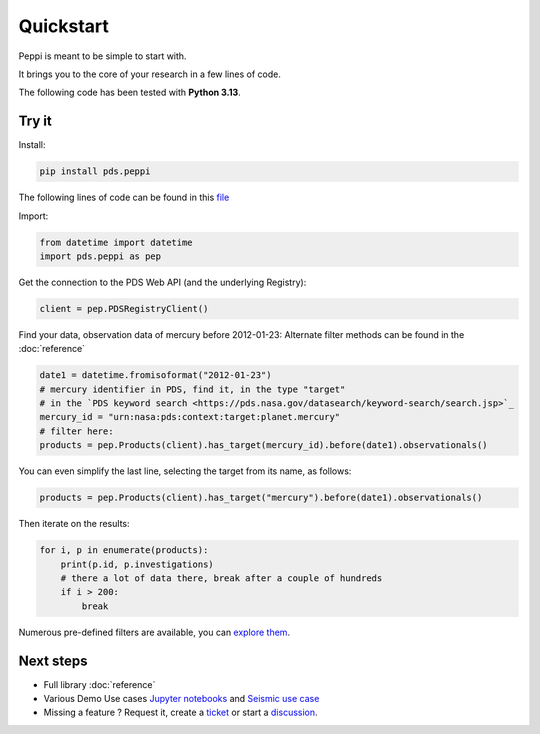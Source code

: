 ============
 Quickstart
============

Peppi is meant to be simple to start with.

It brings you to the core of your research in a few lines of code.

The following code has been tested with **Python 3.13**.



Try it
~~~~~~~


Install:

.. code-block:: bash

    pip install pds.peppi


The following lines of code can be found in this `file <https://github.com/NASA-PDS/peppi/tree/main/tests/pds/peppi/quickstart.py>`_

Import:

.. code-block:: python

    from datetime import datetime
    import pds.peppi as pep


Get the connection to the PDS Web API (and the underlying Registry):

.. code-block:: python

    client = pep.PDSRegistryClient()

Find your data, observation data of mercury before 2012-01-23:
Alternate filter methods can be found in the :doc:`reference`

.. code-block:: python

    date1 = datetime.fromisoformat("2012-01-23")
    # mercury identifier in PDS, find it, in the type "target"
    # in the `PDS keyword search <https://pds.nasa.gov/datasearch/keyword-search/search.jsp>`_
    mercury_id = "urn:nasa:pds:context:target:planet.mercury"
    # filter here:
    products = pep.Products(client).has_target(mercury_id).before(date1).observationals()


You can even simplify the last line, selecting the target from its name, as follows:

.. code-block:: python

    products = pep.Products(client).has_target("mercury").before(date1).observationals()


Then iterate on the results:

.. code-block:: python

    for i, p in enumerate(products):
        print(p.id, p.investigations)
        # there a lot of data there, break after a couple of hundreds
        if i > 200:
            break


Numerous pre-defined filters are available, you can `explore them <https://nasa-pds.github.io/peppi/reference.html#pds.peppi.query_builder.QueryBuilder>`_.

Next steps
~~~~~~~~~~~

- Full library :doc:`reference`
- Various Demo Use cases `Jupyter notebooks <https://github.com/NASA-PDS/search-api-notebook>`_ and `Seismic use case <https://github.com/civilinifr/cloud_testcase/>`_
- Missing a feature ? Request it, create a `ticket <https://github.com/nasa-pds/peppi/issues>`_ or start a `discussion <https://github.com/NASA-PDS/peppi/discussions>`_.
